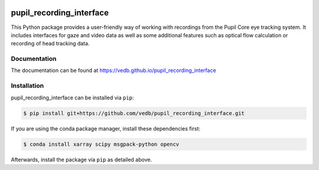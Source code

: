 .. -*- mode: rst -*-

|Build|_ |black|_

.. |Build| image:: https://github.com/vedb/pupil_recording_interface/workflows/build/badge.svg
.. _Build: https://github.com/vedb/pupil_recording_interface/actions

.. |black| image:: https://img.shields.io/badge/code%20style-black-000000.svg
.. _black: https://github.com/psf/black


pupil_recording_interface
=========================

.. TODO document recording/gaze estimation capabilities

This Python package provides a user-friendly way of working with recordings
from the Pupil Core eye tracking system. It includes interfaces for gaze and
video data as well as some additional features such as optical flow
calculation or recording of head tracking data.

Documentation
-------------

The documentation can be found at https://vedb.github.io/pupil_recording_interface

Installation
------------

pupil_recording_interface can be installed via ``pip``:

.. code-block:: console

    $ pip install git+https://github.com/vedb/pupil_recording_interface.git

If you are using the conda package manager, install these dependencies first:

.. code-block:: console

    $ conda install xarray scipy msgpack-python opencv

Afterwards, install the package via ``pip`` as detailed above.
